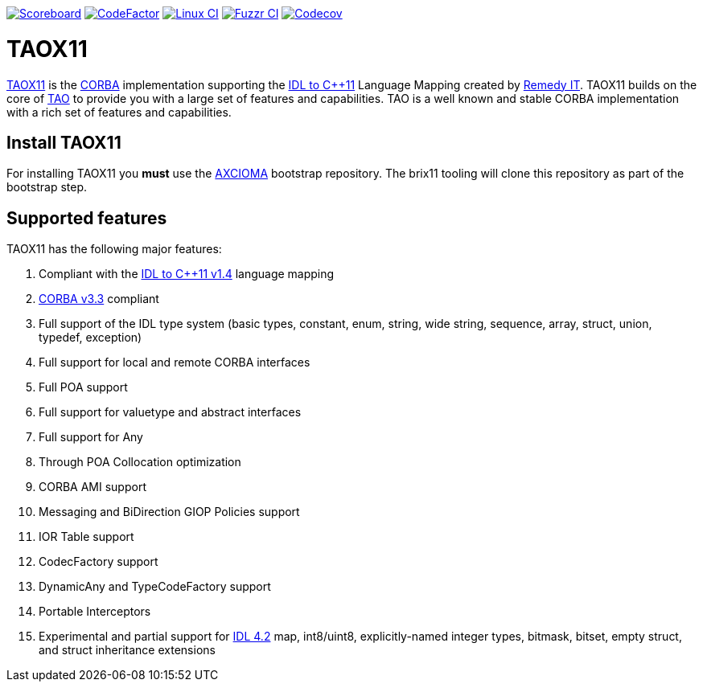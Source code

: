 image:https://img.shields.io/badge/scoreboard-Remedy IT-brightgreen.svg[Scoreboard, link=https://www.taox11.org/scoreboard.html]
image:https://www.codefactor.io/repository/github/remedyit/taox11/badge[CodeFactor, link=https://www.codefactor.io/repository/github/remedyit/taox11]
image:https://github.com/RemedyIT/taox11/actions/workflows/linux.yml/badge.svg[Linux CI, link=https://github.com/RemedyIT/taox11/actions?query=workflow%3Alinux]
// image:https://github.com/RemedyIT/taox11/actions/workflows/windows.yml/badge.svg[Windows CI, link=https://github.com/RemedyIT/taox11/actions?query=workflow%3Awindows]
image:https://github.com/RemedyIT/taox11/actions/workflows/fuzzr.yml/badge.svg[Fuzzr CI, link=https://github.com/RemedyIT/taox11/actions?query=workflow%3Afuzzr]
image:https://codecov.io/gh/RemedyIT/taox11/branch/master/graph/badge.svg[Codecov, link=https://codecov.io/gh/RemedyIT/taox11]

= TAOX11

https://www.taox11.org[TAOX11] is the https://www.omg.org/spec/CORBA[CORBA] implementation supporting the
https://www.omg.org/spec/CPP11[IDL to C++11] Language Mapping created by
https://www.remedy.nl[Remedy IT]. TAOX11 builds on the core of
https://www.remedy.nl/opensource/tao.html[TAO] to provide you with a
large set of features and capabilities. TAO is a well
known and stable CORBA implementation with a rich set of features and
capabilities.

== Install TAOX11

For installing TAOX11 you *must* use the https://github.com/RemedyIT/axcioma[AXCIOMA] bootstrap
repository. The brix11 tooling will clone this repository as part of the bootstrap step.

== Supported features

TAOX11 has the following major features:

. Compliant with the https://www.omg.org/spec/CPP11/1.4[IDL to C++11 v1.4] language mapping
. https://www.omg.org/spec/CORBA/3.3[CORBA v3.3] compliant
. Full support of the IDL type system (basic types, constant, enum, string, wide string, sequence, array, struct, union, typedef, exception)
. Full support for local and remote CORBA interfaces
. Full POA support
. Full support for valuetype and abstract interfaces
. Full support for Any
. Through POA Collocation optimization
. CORBA AMI support
. Messaging and BiDirection GIOP Policies support
. IOR Table support
. CodecFactory support
. DynamicAny and TypeCodeFactory support
. Portable Interceptors
. Experimental and partial support for https://www.omg.org/spec/IDL/4.2[IDL 4.2] map, int8/uint8, explicitly-named integer types, bitmask, bitset, empty struct, and struct inheritance extensions

